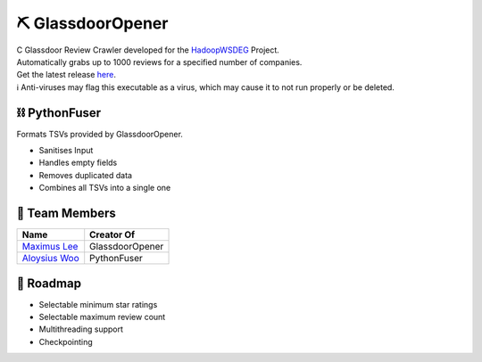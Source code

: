 ⛏ GlassdoorOpener
==============
| C Glassdoor Review Crawler developed for the `HadoopWSDEG <https://github.com/maximus-lee-678/HadoopWSDEG>`_ Project.
| Automatically grabs up to 1000 reviews for a specified number of companies.
| Get the latest release `here <https://github.com/maximus-lee-678/GlassdoorOpener/releases>`_.
| ℹ Anti-viruses may flag this executable as a virus, which may cause it to not run properly or be deleted.

⛓ PythonFuser
--------------
Formats TSVs provided by GlassdoorOpener.

* Sanitises Input
* Handles empty fields
* Removes duplicated data
* Combines all TSVs into a single one

👥 Team Members
----------------
.. list-table::
   :header-rows: 1

   * - Name
     - Creator Of
   * - `Maximus Lee <https://github.com/maximus-lee-678>`_
     - GlassdoorOpener
   * - `Aloysius Woo <https://github.com/AloysiusWooRY>`_
     - PythonFuser

🚓 Roadmap
-----------

* Selectable minimum star ratings
* Selectable maximum review count
* Multithreading support
* Checkpointing
